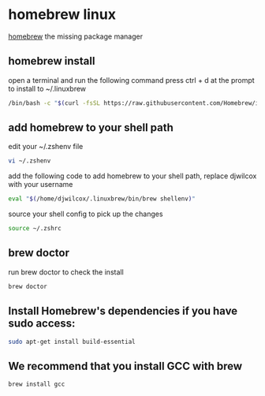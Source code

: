 #+STARTUP: content
* homebrew linux

[[https://brew.sh/][homebrew]] the missing package manager

** homebrew install

open a terminal and run the following command
press ctrl + d at the prompt to install to ~/.linuxbrew

#+begin_src sh
/bin/bash -c "$(curl -fsSL https://raw.githubusercontent.com/Homebrew/install/HEAD/install.sh)"
#+end_src

** add homebrew to your shell path

edit your ~/.zshenv file

#+begin_src sh
vi ~/.zshenv
#+end_src

add the following code to add homebrew to your shell path, replace djwilcox with your username

#+begin_src sh
eval "$(/home/djwilcox/.linuxbrew/bin/brew shellenv)"
#+end_src

source your shell config to pick up the changes

#+begin_src sh
source ~/.zshrc
#+end_src

** brew doctor

run brew doctor to check the install

#+begin_src sh 
brew doctor
#+end_src

** Install Homebrew's dependencies if you have sudo access:

#+begin_src sh
sudo apt-get install build-essential
#+end_src

** We recommend that you install GCC with brew

#+begin_src sh
brew install gcc
#+end_src
